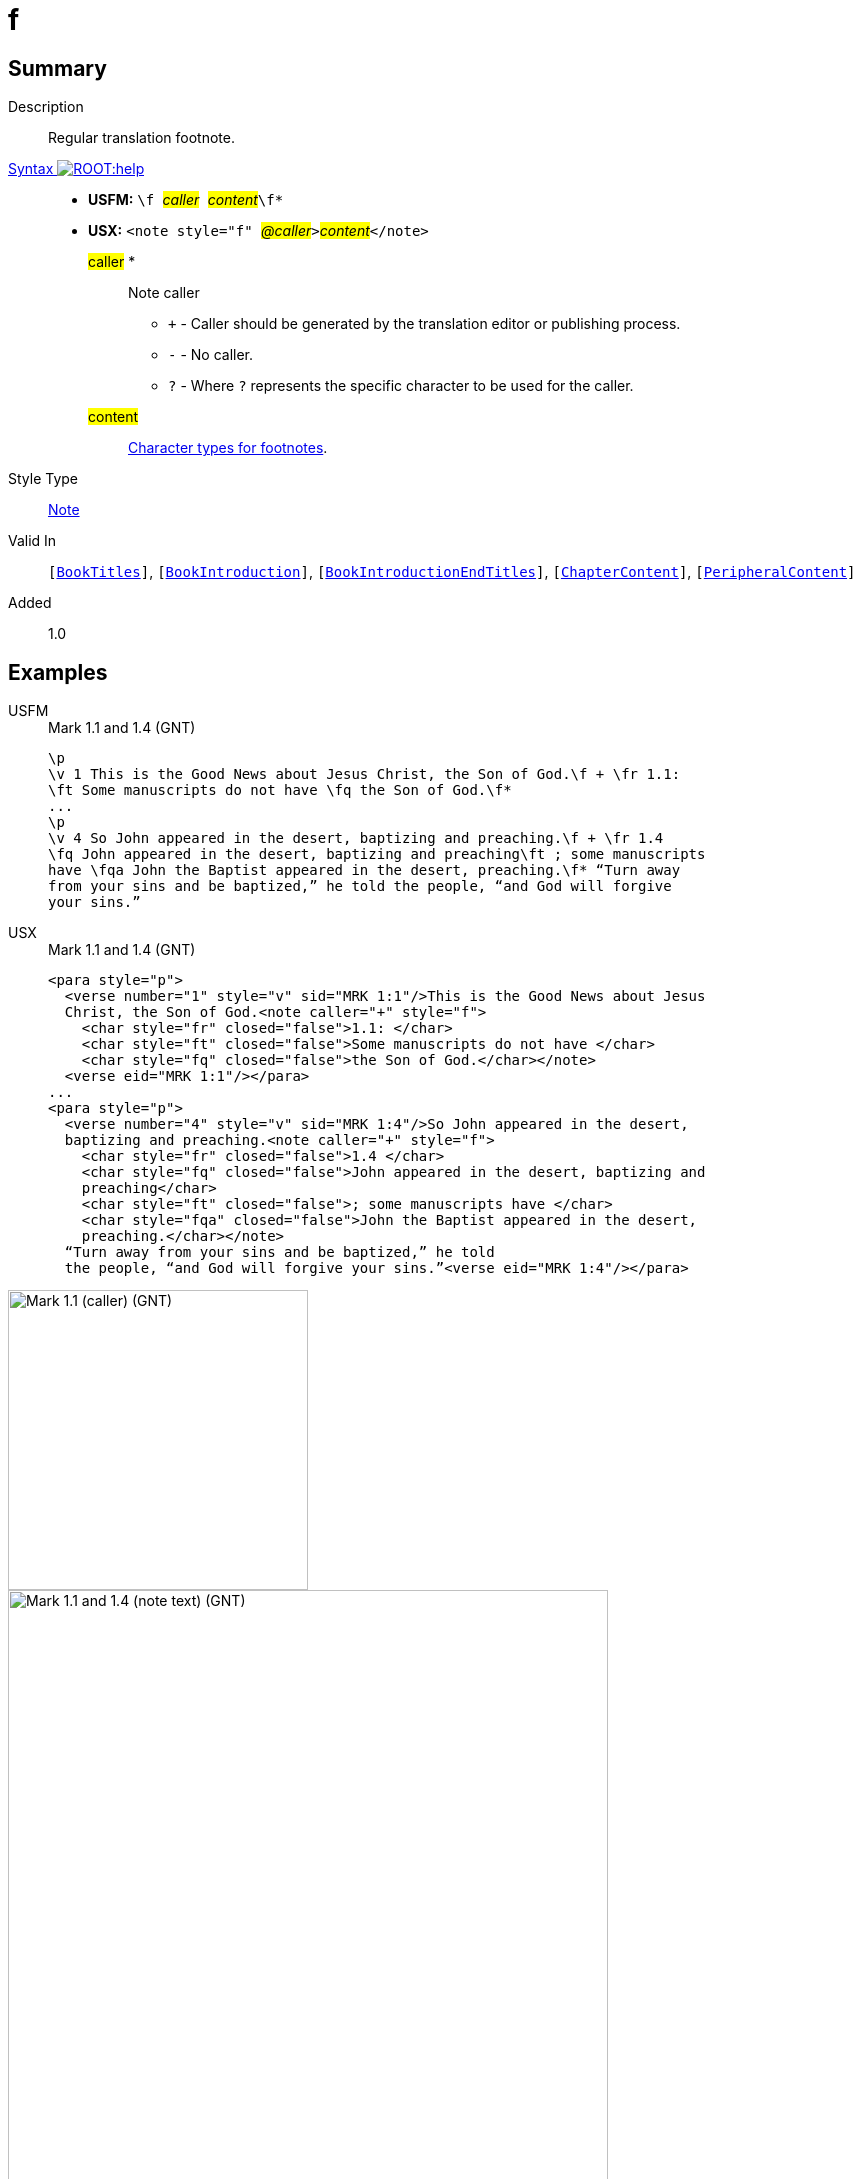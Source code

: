 = f
:description: Regular translation footnote
:url-repo: https://github.com/usfm-bible/tcdocs/blob/main/markers/note/f.adoc
:noindex:
ifndef::localdir[]
:source-highlighter: rouge
:localdir: ../
endif::[]
:imagesdir: {localdir}/images

// tag::public[]

== Summary

Description:: Regular translation footnote.
xref:ROOT:syntax-docs.adoc#_syntax[Syntax image:ROOT:help.svg[]]::
* *USFM:* ``++\f ++``#__caller__#``++ ++``#__content__#``++\f*++``
* *USX:* ``++<note style="f" ++``#__@caller__#``++>++``#__content__#``++</note>++``
#caller# *::: Note caller
** `+` - Caller should be generated by the translation editor or publishing process.
** `-` - No caller.
** `?` - Where  `?` represents the specific character to be used for the caller.
#content#::: xref:char:notes/footnote/index.adoc[Character types for footnotes].
Style Type:: xref:note:index.adoc[Note]
Valid In:: `[xref:doc:index.adoc#doc-book-titles[BookTitles]]`, `[xref:doc:index.adoc#doc-book-intro[BookIntroduction]]`, `[xref:doc:index.adoc#doc-book-intro-end-titles[BookIntroductionEndTitles]]`, `[xref:doc:index.adoc#doc-book-chapter-content[ChapterContent]]`, `[xref:doc:index.adoc#doc-periphbook-periph-content[PeripheralContent]]`
// tag::spec[]
Added:: 1.0
// end::spec[]

== Examples

[tabs]
======
USFM::
+
.Mark 1.1 and 1.4 (GNT)
[source#src-usfm-note-f_1,usfm,highlight=2..3;6..8]
----
\p
\v 1 This is the Good News about Jesus Christ, the Son of God.\f + \fr 1.1: 
\ft Some manuscripts do not have \fq the Son of God.\f*
...
\p
\v 4 So John appeared in the desert, baptizing and preaching.\f + \fr 1.4 
\fq John appeared in the desert, baptizing and preaching\ft ; some manuscripts 
have \fqa John the Baptist appeared in the desert, preaching.\f* “Turn away 
from your sins and be baptized,” he told the people, “and God will forgive 
your sins.”
----
USX::
+
.Mark 1.1 and 1.4 (GNT)
[source#src-usx-note-f_1,xml,highlight=3..6;11..17]
----
<para style="p">
  <verse number="1" style="v" sid="MRK 1:1"/>This is the Good News about Jesus
  Christ, the Son of God.<note caller="+" style="f">
    <char style="fr" closed="false">1.1: </char>
    <char style="ft" closed="false">Some manuscripts do not have </char>
    <char style="fq" closed="false">the Son of God.</char></note>
  <verse eid="MRK 1:1"/></para>
...
<para style="p">
  <verse number="4" style="v" sid="MRK 1:4"/>So John appeared in the desert,
  baptizing and preaching.<note caller="+" style="f">
    <char style="fr" closed="false">1.4 </char>
    <char style="fq" closed="false">John appeared in the desert, baptizing and
    preaching</char>
    <char style="ft" closed="false">; some manuscripts have </char>
    <char style="fqa" closed="false">John the Baptist appeared in the desert,
    preaching.</char></note>
  “Turn away from your sins and be baptized,” he told
  the people, “and God will forgive your sins.”<verse eid="MRK 1:4"/></para>
----
======

image::note/f_1.jpg[Mark 1.1 (caller) (GNT),300]
image::note/f_2.jpg[Mark 1.1 and 1.4 (note text) (GNT),600]


== Properties

TextType:: NoteText
TextProperties:: publishable, vernacular, note

== Publication Issues

// end::public[]

== Discussion

- We currently allow interspersed text and foonotechars. Do we want to allow this? Or do we say that you can have one text run followed by any number of footnotechars?
- What do we want to say about WS around a footnote caller? The current model follows PTXprint in requiring a space after the caller.
